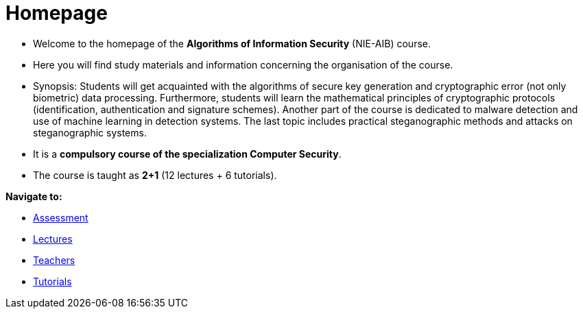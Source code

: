 = Homepage
:imagesdir: media

* Welcome to the homepage of the *Algorithms of Information Security* (NIE-AIB) course.
* Here you will find study materials and information concerning the organisation of the course.
* Synopsis: Students will get acquainted with the algorithms of secure key generation and cryptographic error (not only biometric) data processing. Furthermore, students will learn the mathematical principles of cryptographic protocols (identification, authentication and signature schemes). Another part of the course is dedicated to malware detection and use of machine learning in detection systems. The last topic includes practical steganographic methods and attacks on steganographic systems.  
* It is a *compulsory course of the specialization Computer Security*.
* The course is taught as *2+1* (12 lectures + 6 tutorials).
//* Details can be found in http://bilakniha.cvut.cz/cs/predmet6625706.html[study plans].

//IMPORTANT: Monitor the MS Teams link:https://teams.microsoft.com/l/team/19%3aV3sGAlk_13CL_lDLy7IO_c7HhTt6toWr3LpSCKxLlLE1%40thread.tacv2/conversations?groupId=6178bb62-a5ab-4e56-be76-92f5a118ca56&tenantId=f345c406-5268-43b0-b19f-5862fa6833f8[B211-NIE-AIB].

*Navigate to:*

* xref:classification/index#[Assessment]
* xref:lectures/index#[Lectures]
* xref:teachers/index#[Teachers]
* xref:labs/index#[Tutorials]

////
== Updates

NOTE: The page has been updated for the summer semester of 2018/19.
////
